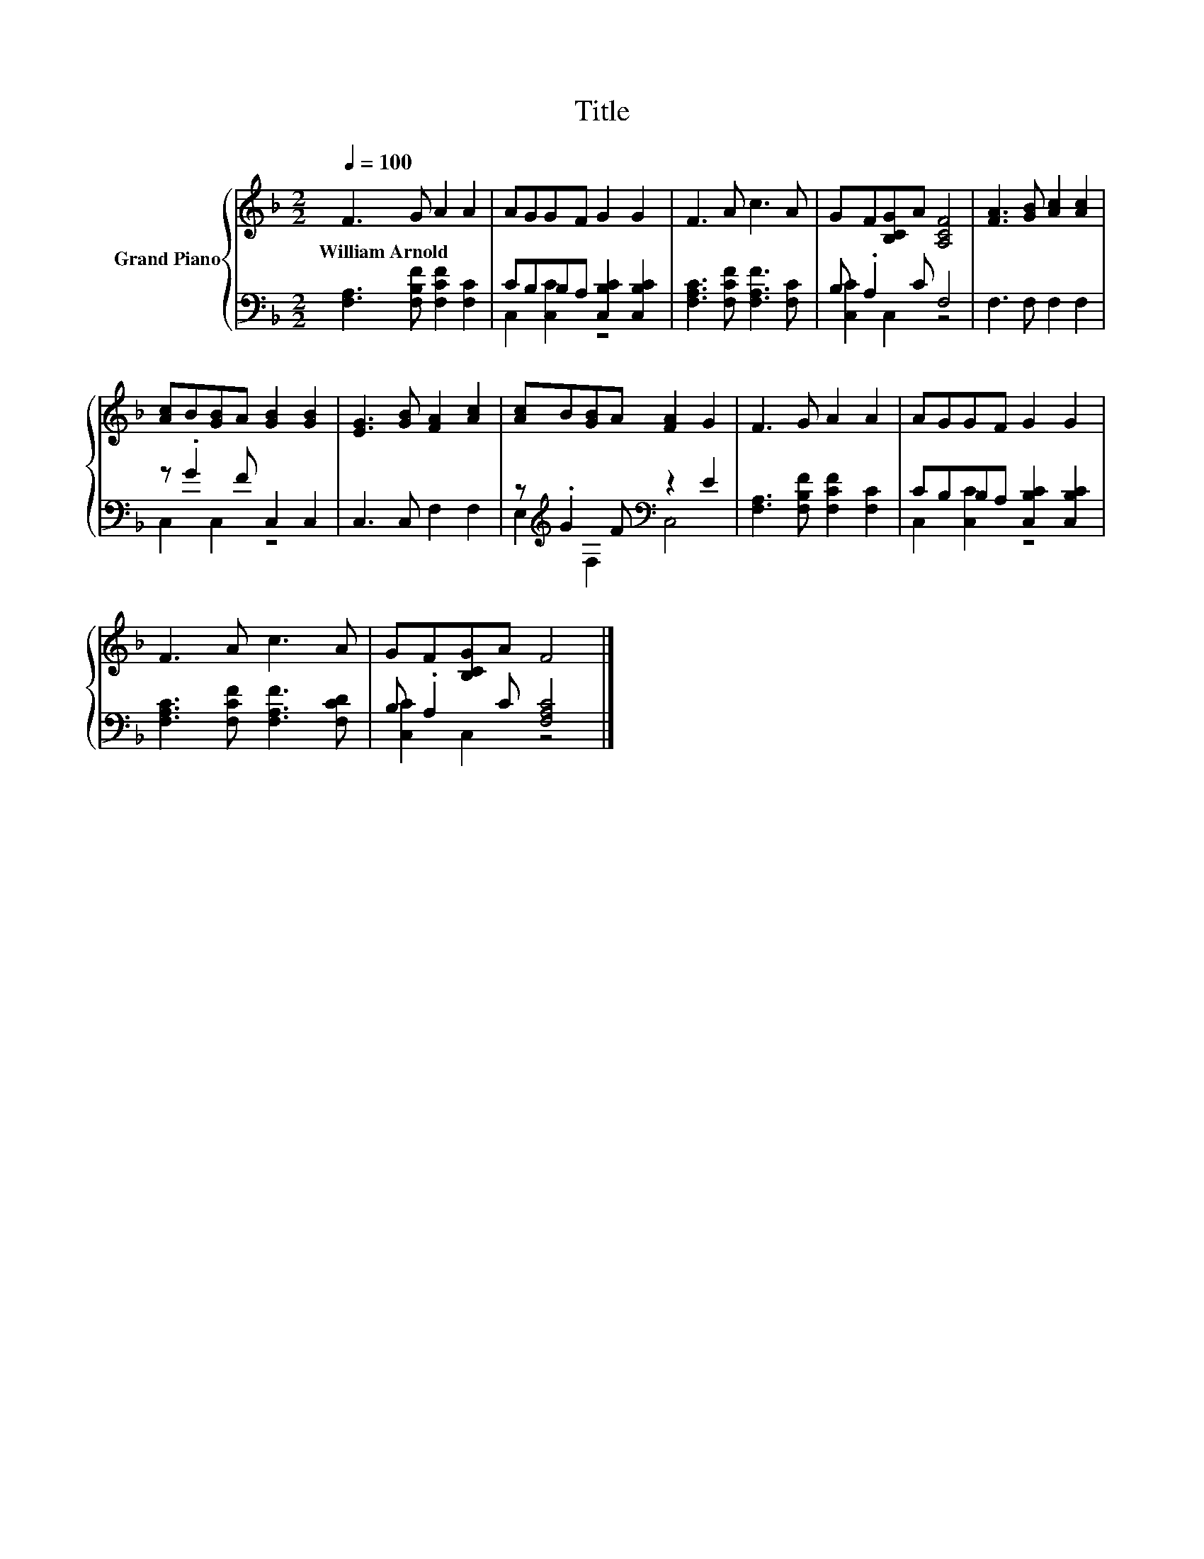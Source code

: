 X:1
T:Title
%%score { 1 | ( 2 3 ) }
L:1/8
Q:1/4=100
M:2/2
K:F
V:1 treble nm="Grand Piano"
V:2 bass 
V:3 bass 
V:1
 F3 G A2 A2 | AGGF G2 G2 | F3 A c3 A | GF[B,CG]A [A,CF]4 | [FA]3 [GB] [Ac]2 [Ac]2 | %5
w: William~Arnold * * *|||||
 [Ac]B[GB]A [GB]2 [GB]2 | [EG]3 [GB] [FA]2 [Ac]2 | [Ac]B[GB]A [FA]2 G2 | F3 G A2 A2 | AGGF G2 G2 | %10
w: |||||
 F3 A c3 A | GF[B,CG]A F4 |] %12
w: ||
V:2
 [F,A,]3 [F,B,F] [F,CF]2 [F,C]2 | CB,B,A, [C,B,C]2 [C,B,C]2 | [F,A,C]3 [F,CF] [F,A,F]3 [F,C] | %3
 B, .A,2 C F,4 | F,3 F, F,2 F,2 | z .G2 F C,2 C,2 | C,3 C, F,2 F,2 | %7
 z[K:treble] .G2 F[K:bass] z2 E2 | [F,A,]3 [F,B,F] [F,CF]2 [F,C]2 | CB,B,A, [C,B,C]2 [C,B,C]2 | %10
 [F,A,C]3 [F,CF] [F,A,F]3 [F,CD] | B, .A,2 C [F,A,C]4 |] %12
V:3
 x8 | C,2 [C,C]2 z4 | x8 | [C,C]2 C,2 z4 | x8 | C,2 C,2 z4 | x8 | E,2[K:treble] F,2[K:bass] C,4 | %8
 x8 | C,2 [C,C]2 z4 | x8 | [C,C]2 C,2 z4 |] %12


